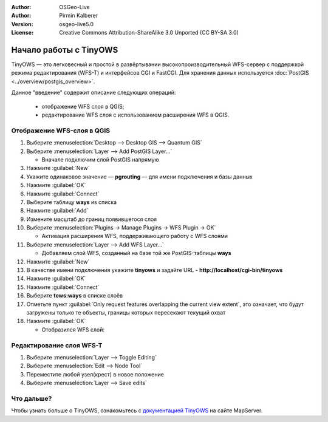 :Author: OSGeo-Live
:Author: Pirmin Kalberer
:Version: osgeo-live5.0
:License: Creative Commons Attribution-ShareAlike 3.0 Unported  (CC BY-SA 3.0)

.. image:: ../../images/project_logos/logo-TinyOWS.png
  :scale: 100 %
  :alt: project logo
  :align: right
  :target: http://mapserver.org/trunk/tinyows/

********************************************************************************
Начало работы с TinyOWS
********************************************************************************


TinyOWS — это легковесный и простой в развёртывании высокопроизводительный WFS-сервер
с поддержкой режима редактирования (WFS-T) и интерфейсов CGI и FastCGI.
Для хранения данных используется :doc:`PostGIS <../overview/postgis_overview>`.

Данное "введение" содержит описание следующих операций:

  * отображение WFS слоя в QGIS;
  * редактирование WFS слоя с использованием расширения WFS в QGIS.


Отображение WFS-слоя в QGIS
================================================================================

#. Выберите :menuselection:`Desktop --> Desktop GIS --> Quantum GIS`

#. Выберите :menuselection:`Layer --> Add PostGIS Layer...`

   * Вначале подключим слой PostGIS напрямую

#. Нажмите :guilabel:`New`

#. Укажите одинаковое значение — **pgrouting** — для имени подключения и базы данных

#. Нажмите :guilabel:`OK`

#. Нажмите :guilabel:`Connect`

#. Выберите таблицу **ways** из списка

#. Нажмите :guilabel:`Add`

#. Измените масштаб до границ появившегося слоя

#. Выберите :menuselection:`Plugins -> Manage Plugins -> WFS Plugin -> OK`

   * Активация расширения WFS, поддерживающего работу с WFS слоями

#. Выберите :menuselection:`Layer --> Add WFS Layer...`

   * Добавляем слой WFS, созданный на базе той же PostGIS-таблицы **ways** 

#. Нажмите :guilabel:`New`

#. В качестве имени подключения укажите **tinyows** и задайте URL - **http://localhost/cgi-bin/tinyows**

#. Нажмите :guilabel:`OK`

#. Нажмите :guilabel:`Connect`

#. Выберите **tows:ways** в списке слоёв

#. Отметьте пункт :guilabel:`Only request features overlapping the current view extent`, это означает, что будут загружены только те объекты, границы которых пересекают текущий охват

#. Нажмите :guilabel:`OK`

   * Отобразился WFS слой:

.. image:: ../../images/screenshots/800x600/tinyows_wfs_layer.png
  :scale: 80 %

Редактирование слоя WFS-T
================================================================================

#. Выберите :menuselection:`Layer --> Toggle Editing`

#. Выберите :menuselection:`Edit --> Node Tool`

#. Переместите любой узел(крест) в новое положение

#. Выберите :menuselection:`Layer --> Save edits`


Что дальше?
================================================================================

Чтобы узнать больше о TinyOWS, ознакомьтесь с `документацией TinyOWS`_ на сайте MapServer.

.. _`документацией TinyOWS`: http://mapserver.org/trunk/tinyows/




